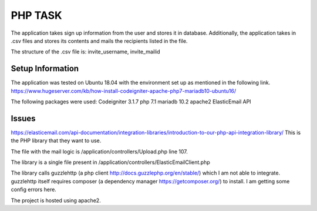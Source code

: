 ###################
PHP TASK
###################
The application takes sign up information from the user and stores it in database.
Additionally, the application takes in .csv files and stores its contents and mails the recipients listed in the file.

The structure of the .csv file is:
invite_username, invite_mailid


*******************
Setup Information
*******************
The application was tested on Ubuntu 18.04 with the environment set up as mentioned in the following link.
https://www.hugeserver.com/kb/how-install-codeigniter-apache-php7-mariadb10-ubuntu16/

The following packages were used:
Codeigniter 3.1.7
php 7.1
mariadb 10.2
apache2
ElasticEmail API

********
Issues
********
https://elasticemail.com/api-documentation/integration-libraries/introduction-to-our-php-api-integration-library/
This is the PHP library that they want to use.

The file with the mail logic is /application/controllers/Upload.php line 107.

The library is a single file present in /application/controllers/ElasticEmailClient.php

The library calls guzzlehttp (a php client http://docs.guzzlephp.org/en/stable/) which I am not able to integrate.
guzzlehttp itself requires composer (a dependency manager https://getcomposer.org/) to install.
I am getting some config errors here.

The project is hosted using apache2.

